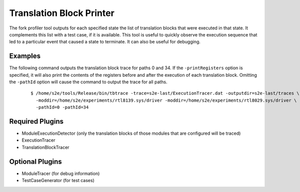 =========================
Translation Block Printer
=========================

The fork profiler tool outputs for each specified state the list of translation blocks that were executed in that state.
It complements this list with a test case, if it is available.
This tool is useful to quickly observe the execution sequence that led to a particular event that caused a state to terminate. 
It can also be useful for debugging.

Examples
~~~~~~~~

The following command outputs the translation block trace for paths 0 and 34.
If the ``-printRegisters`` option is specified, it will also print the contents of
the registers before and after the execution of each translation block.
Omitting the ``-pathId`` option will cause the command to output the trace for all paths.
 
  ::

      $ /home/s2e/tools/Release/bin/tbtrace -trace=s2e-last/ExecutionTracer.dat -outputdir=s2e-last/traces \
        -moddir=/home/s2e/experiments/rtl8139.sys/driver -moddir=/home/s2e/experiments/rtl8029.sys/driver \
        -pathId=0 -pathId=34
        

Required Plugins
~~~~~~~~~~~~~~~~

* ModuleExecutionDetector (only the translation blocks of those modules that are configured will be traced)
* ExecutionTracer
* TranslationBlockTracer


Optional Plugins
~~~~~~~~~~~~~~~~

* ModuleTracer (for debug information)
* TestCaseGenerator (for test cases)
